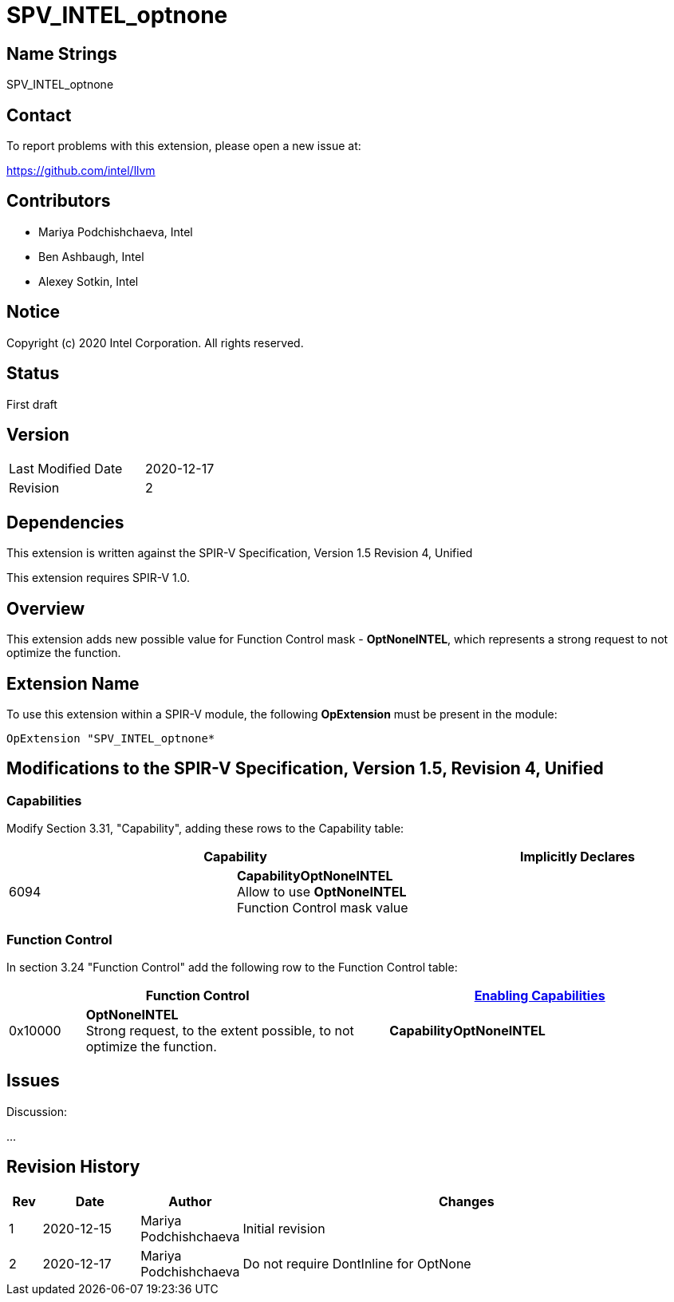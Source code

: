 SPV_INTEL_optnone
=================

Name Strings
------------

SPV_INTEL_optnone

Contact
-------

To report problems with this extension, please open a new issue at:

https://github.com/intel/llvm

Contributors
------------

- Mariya Podchishchaeva, Intel
- Ben Ashbaugh, Intel
- Alexey Sotkin, Intel

Notice
------

Copyright (c) 2020 Intel Corporation. All rights reserved.

Status
------
First draft

Version
-------

[width="40%",cols="25,25"]
|========================================
| Last Modified Date | 2020-12-17
| Revision           | 2
|========================================

Dependencies
------------

This extension is written against the SPIR-V Specification,
Version 1.5 Revision 4, Unified

This extension requires SPIR-V 1.0.

Overview
--------

This extension adds new possible value for Function Control mask - *OptNoneINTEL*,
which represents a strong request to not optimize the function.

Extension Name
--------------

To use this extension within a SPIR-V module, the following
*OpExtension* must be present in the module:

----
OpExtension "SPV_INTEL_optnone*
----

Modifications to the SPIR-V Specification, Version 1.5, Revision 4, Unified
---------------------------------------------------------------------------
Capabilities
~~~~~~~~~~~~

Modify Section 3.31, "Capability", adding these rows to the Capability table:

--
[options="header"]
|====
2+^| Capability ^| Implicitly Declares
| 6094 | *CapabilityOptNoneINTEL* +
Allow to use *OptNoneINTEL* Function Control mask value |
|====
--


Function Control
~~~~~~~~~~~~~~~~

In section 3.24 "Function Control" add the following row to the Function Control
table:
[cols="1,4,4",options="header",width="100%"]
|====
2+| Function Control | <<Capability,Enabling Capabilities>> |
0x10000 | *OptNoneINTEL* +
Strong request, to the extent possible, to not optimize the function.
| *CapabilityOptNoneINTEL*
|====


Issues
------


Discussion:

...


Revision History
----------------

[cols="5,15,15,70"]
[grid="rows"]
[options="header"]
|========================================
|Rev|Date|Author|Changes
|1|2020-12-15|Mariya Podchishchaeva|Initial revision
|2|2020-12-17|Mariya Podchishchaeva|Do not require DontInline for OptNone
|========================================
